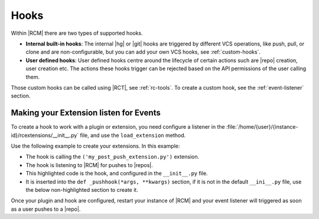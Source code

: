 .. _hooks:

Hooks
-----

Within |RCM| there are two types of supported hooks.

* **Internal built-in hooks**: The internal |hg| or |git| hooks are
  triggered by different VCS operations, like push, pull,
  or clone and are non-configurable, but you can add your own VCS hooks,
  see :ref:`custom-hooks`.
* **User defined hooks**: User defined hooks centre around the lifecycle of
  certain actions such are |repo| creation, user creation etc. The actions
  these hooks trigger can be rejected based on the API permissions of the
  user calling them.

Those custom hooks can be called using |RCT|, see :ref:`rc-tools`. To create
a custom hook, see the :ref:`event-listener` section.

.. _event-listener:

Making your Extension listen for Events
^^^^^^^^^^^^^^^^^^^^^^^^^^^^^^^^^^^^^^^

To create a hook to work with a plugin or extension,
you need configure a listener in the
:file:`/home/{user}/{instance-id}/rcextensions/__init__.py` file,
and use the ``load_extension`` method.

Use the following example to create your extensions.
In this example:

* The hook is calling the ``('my_post_push_extension.py')`` extension.
* The hook is listening to |RCM| for pushes to |repos|.
* This highlighted code is the hook, and configured in the ``__init__.py`` file.
* It is inserted into the ``def _pushhook(*args, **kwargs)`` section,
  if it is not in the default ``__ini__.py`` file, use the below
  non-highlighted section to create it.

.. code-block:: python
   :emphasize-lines: 23-38

    # ==========================================================================
    #  POST PUSH HOOK
    # ==========================================================================

    # this function will be executed after each push is executed after the
    # build-in hook that RhodeCode uses for logging pushes
    def _pushhook(*args, **kwargs):
        """
        Post push hook
        kwargs available:

          :param server_url: url of instance that triggered this hook
          :param config: path to .ini config used
          :param scm: type of VS 'git' or 'hg'
          :param username: name of user who pushed
          :param ip: ip of who pushed
          :param action: push
          :param repository: repository name
          :param repo_store_path: full path to where repositories are stored
          :param pushed_revs: list of pushed revisions
        """

        # Your hook code goes in here
        call = load_extension('my_post_push_extension.py')
        if call:
            # extra arguments in kwargs
            call_kwargs = dict()
            call_kwargs.update(kwargs)
            my_kw = {
                'reviewers_extra_field': 'reviewers',
                # defines if we have a comma
                # separated list of reviewers
                # in this repo stored in extra_fields
            }
            call_kwargs.update(my_kw) # pass in hook args
            parsed_revs = call(**call_kwargs)
            # returns list of dicts with changesets data

        # Default code
        return 0
    PUSH_HOOK = _pushhook

Once your plugin and hook are configured, restart your instance of |RCM| and
your event listener will triggered as soon as a user pushes to a |repo|.
